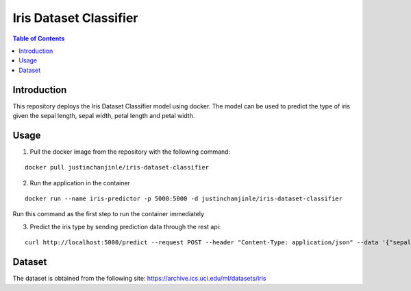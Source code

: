 
Iris Dataset Classifier
^^^^^^^^^^^^^^^^^^^^^^^

.. contents:: Table of Contents
    :depth: 3

Introduction
============

This repository deploys the Iris Dataset Classifier model using docker. The model can be used to predict the type of
iris given the sepal length, sepal width, petal length and petal width.

Usage
=====

1. Pull the docker image from the repository with the following command:

::

    docker pull justinchanjinle/iris-dataset-classifier

2. Run the application in the container

::

    docker run --name iris-predictor -p 5000:5000 -d justinchanjinle/iris-dataset-classifier

Run this command as the first step to run the container immediately

3. Predict the iris type by sending prediction data through the rest api:

::

    curl http://localhost:5000/predict --request POST --header "Content-Type: application/json" --data '{"sepal_length": [4.9], "sepal_width": [3.0], "petal_length": [1.4], "petal_width": [0.2]}'


Dataset
=======
The dataset is obtained from the following site:
https://archive.ics.uci.edu/ml/datasets/iris

